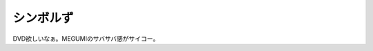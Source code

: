シンボルず
==========

DVD欲しいなぁ。MEGUMIのサバサバ感がサイコー。






.. author:: default
.. categories:: nonsense
.. tags::
.. comments::
